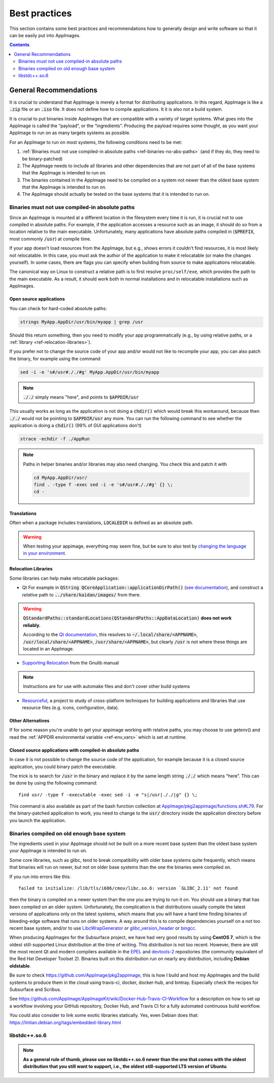 Best practices
==============

This section contains some best practices and recommendations how to generally design and write software so that it can be easily put into AppImages.


.. contents:: Contents
   :local:
   :depth: 2


General Recommendations
'''''''''''''''''''''''

It is crucial to understand that AppImage is merely a format for distributing applications. In this regard, AppImage is like a :code:`.zip` file or an :code:`.iso` file. It does not define how to compile applications. It it is also not a build system.

It is crucial to put binaries inside AppImages that are compatible with a variety of target systems. What goes into the AppImage is called the “payload”, or the “ingredients”. Producing the payload requires some thought, as you want your AppImage to run on as many targets systems as possible.

For an AppImage to run on most systems, the following conditions need to be met:

#. :ref:`Binaries must not use compiled-in absolute paths <ref-binaries-no-abs-paths>` (and if they do, they need to be binary-patched)
#. The AppImage needs to include all libraries and other dependencies that are not part of all of the base systems that the AppImage is intended to run on.
#. The binaries contained in the AppImage need to be compiled on a system not newer than the oldest base system that the AppImage is intended to run on.
#. The AppImage should actually be tested on the base systems that it is intended to run on.

.. _ref-binaries-no-abs-paths:

Binaries must not use compiled-in absolute paths
------------------------------------------------

Since an AppImage is mounted at a different location in the filesystem
every time it is run, it is crucial not to use compiled in absolute
paths. For example, if the application accesses a resource such as an
image, it should do so from a location relative to the main
executable. Unfortunately, many applications have absolute paths
compiled in (:code:`$PREFIX`, most commonly :code:`/usr`) at compile
time.

If your app doesn't load resources from the AppImage, but e.g., shows
errors it couldn't find resources, it is most likely not relocatable.
In this case, you must ask the author of the application to make it
relocatable (or make the changes yourself). In some cases, there are
flags you can specify when building from source to make applications
relocatable.

The canonical way on Linux to construct a relative path is to first
resolve ``proc/self/exe``, which provides the path to the main
executable. As a result, it should work both in normal installations
and in relocatable installations such as AppImages.

.. _ref-open-source-applications:

Open source applications
^^^^^^^^^^^^^^^^^^^^^^^^

You can check for hard-coded absolute paths:

.. code-block:: shell

	strings MyApp.AppDir/usr/bin/myapp | grep /usr

Should this return something, then you need to modify your app
programmatically (e.g., by using relative paths, or a :ref:`library <ref-relocation-libraries>`).

If you prefer not to change the source code of your app and/or would not like to recompile your app, you can also patch the binary, for example using the command

.. code-block:: shell

    sed -i -e 's#/usr#././#g' MyApp.AppDir/usr/bin/myapp

.. note::
	:code:`././` simply means "here", and points to :code:`$APPDIR/usr`

This usually works as long as the application is not doing a :code:`chdir()` which would break this workaround, because then :code:`././` would not be pointing to :code:`$APPDIR/usr` any more. You can run the following command to see whether the application is doing a :code:`chdir()` (99% of GUI applications don't)

.. code-block:: shell

	strace -echdir -f ./AppRun

.. note::
	Paths in helper binaries and/or libraries may also need changing. You check this and patch it with

	.. code-block:: shell

		cd MyApp.AppDir/usr/
		find . -type f -exec sed -i -e 's#/usr#././#g' {} \;
		cd -


.. _ref-relocation-libraries:


Translations
^^^^^^^^^^^^^^^^^^^^^^^^

Often when a package includes translations, :code:`LOCALEDIR` is defined as an absolute path.

.. warning::
	When testing your appimage, everything may seem fine, but be
	sure to also test by `changing the language in your environment <https://www.shellhacks.com/linux-define-locale-language-settings/>`__.


Relocation Libraries
^^^^^^^^^^^^^^^^^^^^^^^^

Some libraries can help make relocatable packages:

* Qt
  For example in :code:`QString
  QCoreApplication::applicationDirPath()` (`see documentation`_), and
  construct a *relative* path to :code:`../share/kaidan/images/` from
  there.

.. seealso::
  https://github.com/KaidanIM/Kaidan/commit/da38011b55a1aa5d17764647ecd699deb4be437f

.. warning::

   :code:`QStandardPaths::standardLocations(QStandardPaths::AppDataLocation)` **does not work reliably.**

   According to the `Qt documentation`_, this resolves to
   :code:`~/.local/share/<APPNAME>`,
   :code:`/usr/local/share/<APPNAME>`, :code:`/usr/share/<APPNAME>`,
   but clearly :code:`/usr` is not where these things are located in
   an AppImage.

* `Supporting Relocation
  <https://www.gnu.org/software/gnulib/manual/html_node/Supporting-Relocation.html>`__
  from the Gnulib manual

.. note::
	Instructions are for use with automake files and don't cover
	other build systems

* `Resourceful`_, a project to study of cross-platform techniques for
  building applications and libraries that use resource files (e.g.
  icons, configuration, data).


Other Alternatives
^^^^^^^^^^^^^^^^^^^^^^^^

If for some reason you're unable to get your appimage working with
relative paths, you may choose to use getenv() and read the
:ref:`APPDIR environmental variable <ref-env_vars>` which is set at
runtime.

.. _Resourceful: https://github.com/drbenmorgan/Resourceful
.. _Qt documentation: https://doc.qt.io/qt-5/qstandardpaths.html
.. _see documentation: https://doc.qt.io/qt-5/qcoreapplication.html#applicationDirPath


.. _ref-closed-source-apps-abs-paths:

Closed source applications with compiled-in absolute paths
^^^^^^^^^^^^^^^^^^^^^^^^^^^^^^^^^^^^^^^^^^^^^^^^^^^^^^^^^^

In case it is not possible to change the source code of the application, for example because it is a closed source application, you could binary patch the executable.

The trick is to search for :code:`/usr` in the binary and replace it by the same length string :code:`././` which means “here”. This can be done by using the following command::

	find usr/ -type f -executable -exec sed -i -e "s|/usr|././|g" {} \;

This command is also available as part of the bash function collection at `AppImage/pkg2appimage/functions.sh#L79`_. For the binary-patched application to work, you need to change to the :code:`usr/` directory inside the application directory before you launch the application.

.. _AppImage/pkg2appimage/functions.sh\#L79: https://github.com/AppImage/pkg2appimage/blob/9249a99e653272416c8ee8f42cecdde12573ba3e/functions.sh#L79


.. _ref-binaries-compiled-on-old-system:

Binaries compiled on old enough base system
-------------------------------------------

The ingredients used in your AppImage should not be built on a more recent base system than the oldest base system your AppImage is intended to run on.

Some core libraries, such as glibc, tend to break compatibility with older base systems quite frequently, which means that binaries will run on newer, but not on older base systems than the one the binaries were compiled on.

If you run into errors like this::

	failed to initialize: /lib/tls/i686/cmov/libc.so.6: version `GLIBC_2.11' not found

then the binary is compiled on a newer system than the one you are trying to run it on. You should use a binary that has been compiled on an older system. Unfortunately, the complication is that distributions usually compile the latest versions of applications only on the latest systems, which means that you will have a hard time finding binaries of bleeding-edge software that runs on older systems. A way around this is to compile dependencies yourself on a not too recent base system, and/or to use LibcWrapGenerator_ or glibc_version_header_ or bingcc_.

When producing AppImages for the Subsurface project, we have had very good results by using **CentOS 7**, which is the oldest still-supported Linux distribution at the time of writing. This distribution is not too recent. However, there are still the most recent Qt and modern compilers available in the EPEL_ and devtools-2_ repositories (the community equivalent of the Red Hat Developer Toolset 2). Binaries built on this distribution run on nearly any distribution, including **Debian oldstable**.

Be sure to check https://github.com/AppImage/pkg2appimage, this is how I build and host my AppImages and the build systems to produce them in the cloud using travis-ci, docker, docker-hub, and bintray. Especially check the recipes for Subsurface and Scribus.

See https://github.com/AppImage/AppImageKit/wiki/Docker-Hub-Travis-CI-Workflow for a description on how to set up a workflow involving your GitHub repository, Docker Hub, and Travis CI for a fully automated continuous build workflow.

You could also consider to link some exotic libraries statically. Yes, even Debian does that:
https://lintian.debian.org/tags/embedded-library.html

.. _LibcWrapGenerator: https://github.com/AppImage/AppImageKit/tree/stable/v1.0/LibcWrapGenerator
.. _bingcc: https://github.com/sulix/bingcc
.. _glibc_version_header: https://github.com/wheybags/glibc_version_header
.. _EPEL: https://fedoraproject.org/wiki/EPEL
.. _devtools-2: http://people.centos.org/tru/devtools-2/

.. seealso::

   This concept is also described in :ref:`build-on-old-systems`.


.. _ref-libstdc++.so.6:

libstdc++.so.6
--------------

.. note::
	**As a general rule of thumb, please use no libstdc++.so.6 newer than the one that comes with the oldest distribution that you still want to support, i.e., the oldest still-supported LTS version of Ubuntu**.
